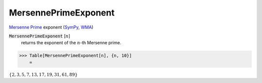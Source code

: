 MersennePrimeExponent
=====================

`Mersenne Prime <https://en.wikipedia.org/wiki/Mersenne_prime>`_ exponent (`SymPy <https://docs.sympy.org/latest/modules/ntheory.html#sympy.ntheory.factor_.mersenne_prime_exponent>`_, `WMA <https://reference.wolfram.com/language/ref/MersennePrimeExponent.html>`_)


:code:`MersennePrimeExponent` [:math:`n`]
    returns the exponent of the :math:`n`-th Mersenne prime.





>>> Table[MersennePrimeExponent[n], {n, 10}]
    =

:math:`\left\{2,3,5,7,13,17,19,31,61,89\right\}`


